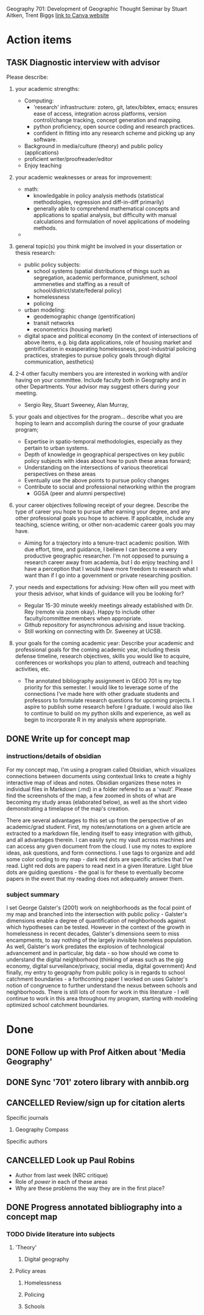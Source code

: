 Geography 701: Development of Geographic Thought
Seminar by Stuart Aitken, Trent Biggs
[[https://sdsu.instructure.com/courses/113619][link to Canva website]]

* Action items
** TASK Diagnostic interview with advisor 
Please describe:

1. your academic strengths:

   + Computing:
     - 'research' infrastructure: zotero, git, latex/bibtex, emacs; ensures ease of access, integration across platforms, version control/change tracking, concept generation and mapping.
     - python proficiency, open source coding and research practices.
     - confident in fitting into any research scheme and picking up any software.
   + Background in media/culture (theory) and public policy (applications)
   + proficient writer/proofreader/editor
   + Enjoy teaching
       
2. your academic weaknesses or areas for improvement:

   + math:
     - knowledgable in policy analysis methods (statistical methodologies, regression and diff-in-diff primarily)
     - generally able to comprehend mathematical concepts and applications to spatial analysis, but difficulty with manual calculations and formulation of novel applications of modeling methods.
   + 
   
3. general topic(s) you think might be involved in your dissertation or thesis research:
   
   + public policy subjects:
     - school systems (spatial distributions of things such as segregation, academic performance, punishment, school ammeneties and staffing as a result of school/district/state/federal policy)
     - homelessness
     - policing
   + urban modeling:
     - geodemographic change (gentrification)
     - transit networks
     - econometrics (housing market) 
   + digital space and political economy (in the context of intersections of above items, e.g. big data applications, role of housing market and gentrification in exasperating homelessness, post-industrial policing practices, strategies to pursue policy goals through digital communication, aesthetics)
       
4. 2-4 other faculty members you are interested in working with and/or having on your committee. Include faculty both in Geography and in other Departments.  Your advisor may suggest others during your meeting.
   
   + Sergio Rey, Stuart Sweeney, Alan Murray, 
   
5. your goals and objectives for the program... describe what you are hoping to learn and accomplish during the course of your graduate program;

   + Expertise in spatio-temporal methodologies, especially as they pertain to urban systems.
   + Depth of knowledge in geographical perspectives on key public policy subjects with ideas about how to push these areas forward;
   + Understanding on the intersections of various theoretical perspectives on these areas
   + Eventually use the above points to pursue policy changes
   + Contribute to social and professional networking within the program
     - GGSA (peer and alumni perspective)
   
6. your career objectives following receipt of your degree.  Describe the type of career you hope to pursue after earning your degree, and any other professional goals you hope to achieve. If applicable, include any teaching, science writing, or other non-academic career goals you may have.
   + Aiming for a trajectory into a tenure-tract academic position. With due effort, time, and guidance, I believe I can become a very productive geographic researcher. I'm not opposed to pursuing a research career away from academia, but I do enjoy teaching and I have a perception that I would have more freedom to research what I want than if I go into a government or private researching position.

7. your needs and expectations for advising:  How often will you meet with your thesis advisor, what kinds of guidance will you be looking for?
   + Regular 15-30 minute weekly meetings already established with Dr. Rey (remote via zoom okay). Happy to include other faculty/committee members when appropriate. 
   + Github repository for asynchronous advising and issue tracking.
   + Still working on connecting with Dr. Sweeney at UCSB.
   
8. your goals for the coming academic year: Describe your academic and professional goals for the coming academic year, including thesis defense timeline, research objectives, skills you would like to acquire, conferences or workshops you plan to attend, outreach and teaching activities, etc.
   + The annotated bibliography assignment in GEOG 701 is my top priority for this semester. I would like to leverage some of the connections I've made here with other graduate students and professors to formulate research questions for upcoming projects. I aspire to publish some research before I graduate. I would also like to continue to build on my python skills and experience, as well as begin to incorporate R in my analysis where appropriate.
** DONE Write up for concept map
CLOSED: [2022-10-31 Mon 12:03]
*** instructions/details of obsidian

For my concept map, I'm using a program called Obsidian, which visualizes connections between documents using contextual links to create a highly interactive map of ideas and notes. Obsidian organizes these notes in individual files in Markdown (.md) in a folder refered to as a 'vault'. Please find the screenshots of the map, a few zoomed in shots of what are becoming my study areas (elaborated below), as well as the short video demonstrating a timelapse of the map's creation.  

There are several advantages to this set up from the perspective of an academic/grad student. First, my notes/annotations on a given article are extracted to a markdown file, lending itself to easy integration with github, and all advantages therein. I can easily sync my vault across machines and can access any given document from the cloud. I use my notes to explore ideas, ask questions, and form connections. I use tags to organize and add some color coding to my map - dark red dots are specific articles that I've read. Light red dots are papers to read next in a given literature. Light blue dots are guiding questions - the goal is for these to eventually become papers in the event that my reading does not adequately answer them.

*** subject summary
I set George Galster's (2001) work on neighborhoods as the focal point of my map and branched into the intersection with public policy - Galster's dimensions enable a degree of quantification of neighborhoods against which hypotheses can be tested. However in the context of the growth in homelessness in recent decades, Galster's dimensions seem to miss encampments, to say nothing of the largely invisible homeless population. As well, Galster's work predates the explosion of technological advancement and in particular, big data - so how should we come to understand the digital neighborhood (thinking of areas such as the gig economy, digital surveilance/privacy, social media, digital government) And finally, my entry to geography from public policy is in regards to school catchment boundaries - a forthcoming paper I worked on uses Galster's notion of congruence to further understand the nexus between schools and neighborhoods. There is still lots of room for work in this literature - I will continue to work in this area throughout my program, starting with modeling optimized school catchment boundaries.
* Done
** DONE Follow up with Prof Aitken about 'Media Geography' 
CLOSED: [2022-09-09 Fri 13:37]
** DONE Sync '701' zotero library with annbib.org
CLOSED: [2022-09-30 Fri 13:50]
** CANCELLED Review/sign up for citation alerts
CLOSED: [2022-09-30 Fri 13:51]
**** Specific journals
***** Geography Compass
**** Specific authors
** CANCELLED Look up Paul Robins
CLOSED: [2022-09-30 Fri 13:51]
    - Author from last week (NRC critique)
    - Role of /power/ in each of these areas
    - Why are these problems the way they are in the first place?
      
** DONE Progress annotated bibliography into a concept map
CLOSED: [2022-10-29 Sat 10:49]
*** TODO Divide literature into subjects
**** 'Theory'
***** Digital geography
**** Policy areas
***** Homelessness
***** Policing
***** Schools
